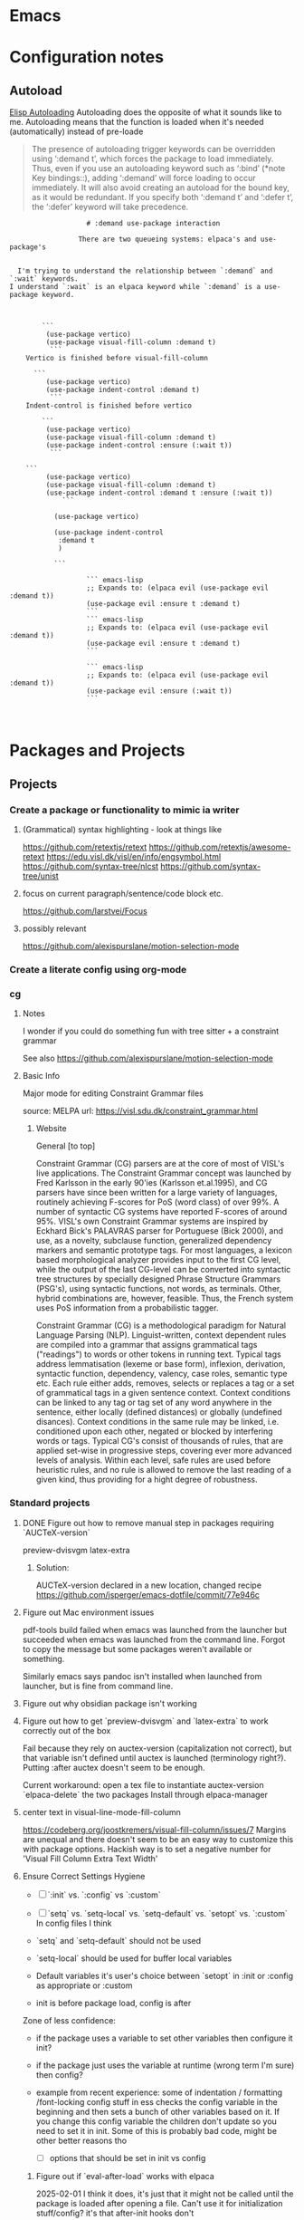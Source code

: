 :PROPERTIES:
:ID:       6CE26267-DAE7-4094-A788-C4D90D0923A0
#+title: Miscellaneous emacs notes
subtitle: Lisp Snippets, Debugging, Odds and Ends etc.
#+author: John Sperger
#+language: en
:END:
* Emacs

* Configuration notes
** Autoload
[[info:Elisp][Elisp Autoloading]] Autoloading does the opposite of what it sounds like to me.
Autoloading means that the function is loaded when it's needed (automatically)
instead of pre-loade

#+begin_quote Info 
The presence of autoloading trigger keywords can be overridden using
‘:demand t’, which forces the package to load immediately.  Thus, even
if you use an autoloading keyword such as ‘:bind’ (*note Key
bindings::), adding ‘:demand’ will force loading to occur immediately.
It will also avoid creating an autoload for the bound key, as it would
be redundant.
   If you specify both ‘:demand t’ and ‘:defer t’, the ‘:defer’ keyword
will take precedence.
#+end_quote


#+begin_src gfm
                   # :demand use-package interaction

                 There are two queueing systems: elpaca's and use-package's


  I'm trying to understand the relationship between `:demand` and `:wait` keywords.
I understand `:wait` is an elpaca keyword while `:demand` is a use-package keyword. 

  

        ```
         (use-package vertico)
         (use-package visual-fill-column :demand t)
          ```
    Vertico is finished before visual-fill-column

      ```
         (use-package vertico)
         (use-package indent-control :demand t)
          ```
    Indent-control is finished before vertico

        ```
         (use-package vertico)
         (use-package visual-fill-column :demand t)
    	 (use-package indent-control :ensure (:wait t))
          ```

    ```
         (use-package vertico)
         (use-package visual-fill-column :demand t)
    	 (use-package indent-control :demand t :ensure (:wait t))
             ```
    		 
           (use-package vertico)

           (use-package indent-control
           	:demand t
           	)

           ```
                   
                   ``` emacs-lisp
                   ;; Expands to: (elpaca evil (use-package evil :demand t))
                   (use-package evil :ensure t :demand t)
                   ```
                   ``` emacs-lisp
                   ;; Expands to: (elpaca evil (use-package evil :demand t))
                   (use-package evil :ensure t :demand t)
                   ```

                   ``` emacs-lisp
                   ;; Expands to: (elpaca evil (use-package evil :demand t))
                   (use-package evil :ensure (:wait t))
                   ```


#+end_src

* Packages and Projects
** Projects
*** Create a package or functionality to mimic ia writer
**** (Grammatical) syntax highlighting - look at things like
https://github.com/retextjs/retext
https://github.com/retextjs/awesome-retext
https://edu.visl.dk/visl/en/info/engsymbol.html
https://github.com/syntax-tree/nlcst
https://github.com/syntax-tree/unist

**** focus on current paragraph/sentence/code block etc.
https://github.com/larstvei/Focus

**** possibly relevant
https://github.com/alexispurslane/motion-selection-mode

*** Create a literate config using org-mode

*** cg
**** Notes
I wonder if you could do something fun with tree sitter + a constraint grammar

See also https://github.com/alexispurslane/motion-selection-mode
**** Basic Info
Major mode for editing Constraint Grammar files

source: MELPA
url: https://visl.sdu.dk/constraint_grammar.html
***** Website
General [to top]

Constraint Grammar (CG) parsers are at the core of most of VISL's live applications. The Constraint Grammar concept was launched by Fred Karlsson in the early 90'ies (Karlsson et.al.1995), and CG parsers have since been written for a large variety of languages, routinely achieving F-scores for PoS (word class) of over 99%. A number of syntactic CG systems have reported F-scores of around 95%. VISL's own Constraint Grammar systems are inspired by Eckhard Bick's PALAVRAS parser for Portuguese (Bick 2000), and use, as a novelty, subclause function, generalized dependency markers and semantic prototype tags. For most languages, a lexicon based morphological analyzer provides input to the first CG level, while the output of the last CG-level can be converted into syntactic tree structures by specially designed Phrase Structure Grammars (PSG's), using syntactic functions, not words, as terminals. Other, hybrid combinations are, however, feasible. Thus, the French system uses PoS information from a probabilistic tagger.

Constraint Grammar (CG) is a methodological paradigm for Natural Language Parsing (NLP). Linguist-written, context dependent rules are compiled into a grammar that assigns grammatical tags ("readings") to words or other tokens in running text. Typical tags address lemmatisation (lexeme or base form), inflexion, derivation, syntactic function, dependency, valency, case roles, semantic type etc. Each rule either adds, removes, selects or replaces a tag or a set of grammatical tags in a given sentence context. Context conditions can be linked to any tag or tag set of any word anywhere in the sentence, either locally (defined distances) or globally (undefined disances). Context conditions in the same rule may be linked, i.e. conditioned upon each other, negated or blocked by interfering words or tags. Typical CG's consist of thousands of rules, that are applied set-wise in progressive steps, covering ever more advanced levels of analysis. Within each level, safe rules are used before heuristic rules, and no rule is allowed to remove the last reading of a given kind, thus providing for a hight degree of robustness. 
*** Standard projects
**** DONE Figure out how to remove manual step in packages requiring `AUCTeX-version`
preview-dvisvgm
latex-extra

****** Solution:
AUCTeX-version declared in a new location, changed recipe https://github.com/jsperger/emacs-dotfile/commit/77e946c
**** Figure out Mac environment issues
pdf-tools build failed when emacs was launched from the launcher but succeeded
when emacs was launched from the command line. Forgot to copy the message but
some packages weren't available or something.

Similarly emacs says pandoc isn't installed when launched from launcher, but is
fine from command line.

**** Figure out why obsidian package isn't working


**** Figure out how to get `preview-dvisvgm` and `latex-extra` to work correctly out of the box
Fail because they rely on auctex-version (capitalization not correct), but that
variable isn't defined until auctex is launched (terminology right?).  Putting
:after auctex doesn't seem to be enough.

Current workaround: open a tex file to instantiate auctex-version
`elpaca-delete` the two packages
Install through elpaca-manager

**** center text in visual-line-mode-fill-column
https://codeberg.org/joostkremers/visual-fill-column/issues/7
Margins are unequal and there doesn't seem to be an easy way to customize this
with package options. Hackish way is to set a negative number for 'Visual Fill Column Extra Text Width'

**** Ensure Correct Settings Hygiene
 - [ ] `:init` vs. `:config` vs `:custom`
 - [ ] `setq` vs. `setq-local` vs. `setq-default` vs. `setopt` vs. `:custom`
   In config files I think

 -    `setq` and `setq-default` should not be used
 -  `setq-local` should be used for buffer local variables
 -  Default variables it's user's choice between `setopt` in :init or :config as
   appropriate or :custom
 - init is before package load, config is after
Zone of less confidence:
 - if the package uses a variable to set other variables then configure it init?
 - if the package just uses the variable at runtime (wrong term I'm sure) then
   config?
 - example from recent experience: some of indentation / formatting
   /font-locking config stuff in ess checks the config variable in the beginning
   and then sets a bunch of other variables based on it. If you change this
   config variable the children don't update so you need to set it in init. Some
   of this is probably bad code, might be other better reasons tho

  - [ ] options that should be set in init vs config

***** Figure out if `eval-after-load` works with elpaca
2025-02-01 I think it does, it's just that it might not be called until the package is loaded after opening a file. Can't use it for initialization stuff/config?
it's that after-init hooks don't

2025-02-06 Now less certain, I'm definitely a bit confused about the difference
between :config (settings after loading a package) and eval-after-load (?after
loading a file? Is this for stuff you want to do after loading a file with a
certain extension but distinct from mode hooks?)

***** replace setq in config
`setq` seems like it should be replaced by either
`setopt` for global https://www.reddit.com/r/emacs/comments/178em7u/comment/k5077cy/?utm_source=share&utm_medium=web3x&utm_name=web3xcss&utm_term=1
`setq-local`

`setq` doesn't run setter functions associated with a variable
https://www.gnu.org/software/emacs/manual/html_node/elisp/Setting-Variables.html#index-setopt

nb: setopt shouldn't be used for programming, just init files because it's much less efficient

Discussion of `:custom:` `setq` `setopt`
https://old.reddit.com/r/emacs/comments/18gdqyq/when_should_usepackage_custom_or_setopt_be_used/
#+begin_quote
use-package is older than setopt. Setopt is a macro for setting user-options, which was just introduced in the latest Emacs release. Use-package has been around as a separate Emacs extension for many years. But, like setopt, use-package was only added to the core of Emacs in version 29.1.

Use-package is a more complex macro that does a lot more than just set user-options. Not everyone uses it, but it is very popular. It provides a way to minimize typing and perhaps have a more visually appealing syntax for your config, but it's completely optional.

There are many different ways to set user options. You already know about setopt and use-package's :custom keyword. There are also: - customize-set-variable - custom-set-variables (which you actually shouldn't manipulate directly) - M-x customize-variable and other entry-points to the Emacs Customization UI, which you can use to interactively set and/or save user-options. When you use this interface, Emacs saves your settings by changing the above-mentioned "custom-set-variables" form in your custom-file (which by default, is your init-file).

I happen to like the syntax of setopt, because you can basically throw a bunch of variable-value pairs into it and not have to worry about wrapping each pair in parentheses.

There's nothing cringe about your config. How you organize it is up to you and you alone. There are about ten different ways you could have written what you've got. The way you did it should work fine.

If you want to make full use of use-package for the evil-mode portion, I suppose you could do something like this:

(use-package evil
  :custom (evil-mode t))

Or this:

(use-package evil
  :init
  (setopt evil-mode t))

Or this:

(use-package evil
  :init
  (evil-mode 1))

Or even just "M-x customize-variable RET evil-mode RET", then make sure it's turned on and click the "Apply & Save" button.

Any of these should have the same effect, but what you've got is also fine.
#+end_quote

#+begin_quote
Thank you for your very detailed and insightful comment. I tried all of the three code blocks but only the last one works as expected. All three of them modify the evil-mode variable correctly however only the third one enables evil-mode at startup. It seems like it only works if this option is set after starting the package like with use-packages's :config option rather than :init or :custom. Why is this? Is this always the case with user options?
#+end_quote

#+begin_quote


    only the last one works as expected.

By chance, do you have use-package-always-defer enabled?

Turning on a minor mode will almost always work using the customize system. However, the package has to get loaded in order for the customized setting to have any effect.

By default, use-package immediately loads a package whenever that package's use-package form is evaluated. But this changes if you use any of these keywords: :hook, :commands, :bind, :bind*, :bind-keymap, :bind-keymap*, :mode, and :interpreter. In those cases, use-package sets up an autoload, causing the package to load when the conditions set by those keywords have been met. That helps reduce the startup time when Emacs is loading your init file, since packages only get loaded when they're needed.

Another circumstance when use-package won't load a package immediately is if you use :defer t. In that case, you are telling use-package to simply not worry about loading the package. Typically, you would do this when you know of some other circumstance that will cause a package to load.

If you've set use-package-always-defer to a non-nil value, use-package will treat :defer t as the default setting, meaning that it will not load any packages immediately except where you've added :demand t to a use-package form.

(evil-mode 1) can work even if use-package doesn't load evil, because it's a function-call, which has been defined by the package authors themselves to autoload Evil. So when you call it, it loads the package and doesn't need use-package to load it. You can see where the autoload is created in evil-core.el.

It's customary for any important command or mode in a package to be defined with an autoload. This simplifies configuration for users, so that you can just call the function without worrying whether the package already loaded or not.

On the other hand, you can set a user-option whenever you want, but it won't have any effect until the package that defines that setting has loaded. I've encountered a user-option that autoloaded a package before, but that's unusual and not the conventional behavior.

So in the first two use-package forms, we were just customizing the value of evil-mode to a non-nil value. That enables evil-mode as soon as the package loads, or immediately if it's already loaded.

But the third form does something slightly different. It calls evil-mode as a function. If Evil hasn't loaded yet, there's an autoload already in place, and this causes the package to load whenever you call that function. That autoload was created by package.el when you installed Evil and it saw the ;;;###autoload cookie. So it will make sure the package loads, regardless of how you've set up use-package.

EDIT: Actually, getting into the weeds a bit and looking at the documentation for define-minor-mode and define-globalized-minor-mode, it looks like an ;;;###autoload cookie would normally cause a globalized minor-mode (such as evil-mode) to autoload even just by customizing it as a user-option. But the autoload for evil-mode looks like it was written in a way that prevents it from autoloading as a user-option. Instead of placing the autoload cookie directly before the mode's definition (a call to define-globalized-minor-mode), it's placed in front of a specific call to the autoload function, which only sets up the evil-mode function for autoloading. Not sure if that was an intentional design-decision or a by-product of them wanting to autoload a different file. Anyway, probably more than you wanted or needed to know, but I ended up learning something new.
#+end_quote

Different poster
#+begin_quote
    Yeah i know, very sad and cringe. Please help :'(

Im sorry you feel that way. Trust me, wallowing in self flagellation shan't help you.

Use-package :custom and setopt do the same thing, it's entirely a matter of which syntax you prefer (I'm partial to :custom myself). Setopt is newer so it's probable that fewer people use it.

Also: in your config quoted at the end, you should put the stuff related to evil inside the use-package block. :config is better if the package has to be loaded first, as in this case (evil provides the setter function for its customize option).

#+end_quote

*** Minor projects
- [X] Fix display of third indent character in org-modern
  Solution: Add `(set-face-attribute 'org-modern-symbol nil :family "Iosevka")`
  to org-modern config
- [X] Update to use elpaca ':wait' recipe keyword
Replace (elpaca-wait) commands scattered throughout with
`:wait` recipes in the relevant packages

Solution notes: Turns out only general (and maybe jsonrpc) really needed it.
*** Package and Custom Settings TODOs
**** TODO replace 'all-the-icons' family of packages with 'nerd-icons'
**** TODO visual-fill-column

- Change defaults in lisp file instead of customize
- enable global visual-fill-column
- figure out the correct column width and amount of extra space on the sides I want

**** TODO line number
 - fix the scroll issue with variable pitch fonts caused by when line number for the
   current line has more digits than the other line numbers on screen (it
   usually does because current line is absolute and others are relative)

**** TODO Auctex
   * [X]  Move customization from customs.el to lang-tex.el
   * [ ] see if anything from CDLaTeX is worth using and remap the keybinds to evil format
   - [ ] figure out how to bind LaTeXMk instead of having to use `TeX-Command-Master`
Looks like this is what gets passed when you run it:
          ("LaTeXMk"
  "latexmk %(latexmk-out) %(file-line-error) %(output-dir) %`%(extraopts) %S%(mode)%' %t"
  TeX-run-format nil (LaTeX-mode docTeX-mode) :help "Run LaTeXMk")

**** TODO Preview
Switch preview to use libsvgm for svg instead of png previews. See if that actually makes previews not look like ass.
In general: make previews not look like ass.

*** Re-organize package notes.
Installed / to try / disabled etc. should be tags not hierarchy 
** Packages
:PROPERTIES:
:TOC: :include descendants
:END:

:CONTENTS:
- [[#notes][Notes]]
  - [[#consult][consult]]
    - [[#consult-narrowing-prefixes][consult narrowing prefixes]]
- [[#currently-testing][Currently Testing]]
  - [[#denote][denote]]
  - [[#latex-extra][latex-extra]]
  - [[#eglot-tempel][eglot-tempel]]
  - [[#sicp][sicp]]
- [[#check-updates---currently-bugged-packages][Check Updates - Currently Bugged packages]]
  - [[#magit-todos-2024-sept-ish-i-should-really-date-these][magit-todos (2024-sept-ish I should really date these)]]
  - [[#terminal-here][terminal-here]]
  - [[#nord-theme][nord-theme]]
- [[#check-updates---in-development-egfeatures-i-want-not-ready][Check updates - In development (e.g.features I want not ready)]]
- [[#packages-to-test][Packages to Test]]
  - [[#arxiv-mode][arxiv-mode]]
  - [[#benchmark-init][benchmark-init]]
  - [[#consult-eglot-httpsgithubcommohkaleconsult-eglot][consult-eglot https://github.com/mohkale/consult-eglot]]
  - [[#combobulate][combobulate]]
  - [[#dape-httpsgithubcomsvaantedape][dape https://github.com/svaante/dape]]
    - [[#r-debugger-httpsgithubcommanuelhentschelvscode-r-debugger][R debugger https://github.com/ManuelHentschel/VSCode-R-Debugger]]
  - [[#crux][crux]]
  - [[#eglot-tempel][eglot-tempel]]
  - [[#evil-tex-httpsgithubcomiyefratevil-tex][evil-tex https://github.com/iyefrat/evil-tex]]
  - [[#evil-textobj-tree-sitter][evil-textobj-tree-sitter]]
  - [[#indent-control][indent-control]]
  - [[#mindstream][mindstream]]
  - [[#org-anki][org-anki]]
  - [[#projection][projection]]
- [[#notes-on-packages-that-were-tested-added-or-removed][Notes on packages that were tested, added, or removed]]
  - [[#added-packages][Added Packages]]
    - [[#bicycle][bicycle]]
  - [[#removed-packages][Removed Packages]]
    - [[#desktop][desktop]]
    - [[#fold-dwim-org][fold-dwim-org]]
    - [[#org-contrib][org-contrib]]
:END:
*** Notes
**** consult
holy shit this does so much more than I realized
***** consult narrowing prefixes
- f: file
- p: project
- l:
- m: bookmark

*** Currently Testing
**** denote
**** latex-extra
https://github.com/Malabarba/latex-extra
Small QoL changes to fill-indent, tab folding, and navigation
**** eglot-tempel
https://github.com/fejfighter/eglot-tempel
**** sicp
Silly way to read Structure and Interpretation of Computer Programs


*** Check Updates - Currently Bugged packages
**** magit-todos (2024-sept-ish I should really date these)

Collects TODO and other keywords in a project's files and displays them in magit's summary

**** terminal-here
- [ ] kitty issue with changing directory on mac / broader mac issues [[https://github.com/davidshepherd7/terminal-here/issues/45][Github
  Custom arguments and commands not working on macos  #45 ]]

**** nord-theme
Hasn't been updated for emacs 29+ https://github.com/nordtheme/emacs/pulls

(use-package nord-theme)
(use-package nordic-night-theme)
*** Check updates - In development (e.g.features I want not ready)
*** Packages to Test
**** arxiv-mode
Access arxiv in emacs.
Not sure if it has functionality I care about (easily download tex files)
**** benchmark-init
Benchmarking tools for emacs init and startup time
**** consult-eglot https://github.com/mohkale/consult-eglot

**** combobulate
https://github.com/mickeynp/combobulate
Structured editing and movement based on tree-sitter
```
Combobulate is a package that adds structured editing and movement to a wide
range of programming languages. Unlike most programming major modes that use
error-prone imperative code and regular expressions to determine what's what in
your code, Combobulate uses Emacs 29's tree-sitter library. Tree-sitter
maintains a concrete syntax tree of your code; it gives Combobulate absolute
clarity of all aspects of your code, enabling more correct movement and editing
than you would otherwise have.
```
**** dape https://github.com/svaante/dape
Debug adapter protocol. Like language server protocol for debugging.
***** R debugger https://github.com/ManuelHentschel/VSCode-R-Debugger
**** crux
Bunch of utility functions for emacs quality of life stuff
**** eglot-tempel
Use tempel instead of yasnippet with eglot
**** evil-tex https://github.com/iyefrat/evil-tex
**** evil-textobj-tree-sitter
https://github.com/meain/evil-textobj-tree-sitter
tree-sitter type movement with evil and text
**** indent-control
Interface that combine all the indentation variables from each major mode to one giant list.
**** mindstream
Simple efficient note taker that minimizes friction e.g. due to having to name a temp file
https://countvajhula.github.io/mindstream/
**** org-anki
Synch org notes and anki. Only does basic and cloze, but that's all I use.

**** projection
https://github.com/mohkale/projection
projectile like features on top of emacs built-in project.el
*** Notes on packages that were tested, added, or removed
**** Added Packages
***** bicycle
Purpose: Cycle outline and code visibility. Can combine outline and hs modes.
Status: Added sometime before September 2024 (long before)
**** Removed Packages
***** desktop
Disabled because it doesn't always play nice with elpaca. It seems it'll resume
and load packages associated with the current buffer before the elpaca init
runs.
***** fold-dwim-org
Disabled for many months, name is illustrative but don't recall using it.
***** org-contrib


* Snippets
** Jinx
https://github.com/tshu-w/.emacs.d/blob/7de113f9f05523f4abeda8c83f2dabe2f21cb6b2/lisp/editor-misc.el#L239
#+begin_src elisp
(use-package jinx
  :straight t
  :hook (text-mode . jinx-mode)
  :config
  (add-to-list 'jinx-exclude-regexps '(t "\\cc"))
  (with-eval-after-load 'vertico-multiform
    (add-to-list 'vertico-multiform-categories '(jinx grid (vertico-grid-annotate . 20))))
  (with-eval-after-load 'evil
    (evil-define-motion evil-prev-jinx-error (count)
      "Go to the COUNT'th spelling mistake preceding point."
      :jump t (jinx-previous (or count 1)))
    (evil-define-motion evil-next-jinx-error (count)
      "Go to the COUNT'th spelling mistake after point."
      :jump t (jinx-next (or count 1))))
  :general
  ([remap ispell-word] 'jinx-correct-word
   [remap evil-prev-flyspell-error] 'evil-prev-jinx-error
   [remap evil-next-flyspell-error] 'evil-next-jinx-error))
#+end_src
* Debugging
** ACM
*** Issue
I want to disable return as a completion command because it's too easy to
unintentionally replace a word at the end of a line with a completion.

*** Debugging
#+begin_src elisp
(add-to-list 'load-path "~/.emacs.d/elpaca/builds/lsp-bridge/")

(require 'yasnippet)
(yas-global-mode 1)

(require 'lsp-bridge)
(global-lsp-bridge-mode)
#+end_src

*** Failed Solutions

** jinx
*** `jinx-exclude-regexp` and `\input{foo}` in LaTeX-mode
core-packages.el
#+begin_src elisp
(add-to-list 'jinx-exclude-regexps '(LaTeX-mode "\\s*\\\\input{[^}]+}\\s*"))
#+end_src

Behavior: 'rct' in '	\input{components/notation-rct-version}' is marked as
misspelled

Expected: \input{...} macros should not be included in jinx results

**** Debugging
see `~/.cache/lm-studio/conversations1737803226079.conversation.json`

#+begin_src
(defun jinx--debug-print-exclude-regexp ()
    (when jinx-exclude-regexps
      (let ((combined-regexp
             (mapconcat (lambda (entry)
                          (format "\$?:%s\$" (mapconcat 'identity (cdr entry) "\\|")))
                        (cl-remove-if-not (lambda (entry)
                                            (or (eq (car entry) t)
                                                (derived-mode-p (car entry))))
                                          jinx-exclude-regexps)
                        "\\|")))
        (message "Combined Jinx Exclude Regexp: %s" combined-regexp))))

(jinx--debug-print-exclude-regexp)
#+end_src
Run in scratch buffer:

Combined Jinx Exclude Regexp: $?:\s*\\input{[^}]+}\s*$\|$?:\cc$\|$?:Package-Requires:.*$$\|$?:[A-Z]+\>\|-+\>\|\w*?[0-9]\w*\>\|[a-z]+://\S-+\|<?[-+_.~a-zA-Z][-+_.~:a-zA-Z0-9]*@[-.a-zA-Z0-9]+>?\|\(?:Local Variables\|End\):\s-*$\|jinx-\(?:languages\|local-words\):\s-+.*$$

Calling describe-variable (SPC - h - v) in `theory-only.tex`
jinx--exclude-regexp is a buffer-local variable defined in jinx.el.

Value in #<buffer theory-only.tex>
"\\(?:\\s*\\\\input{[^}]+}\\s*\\)\\|\\(?:\\cc\\)\\|\\(?:[A-Z]+\\>\\)\\|\\(?:-+\\>\\)\\|\\(?:\\w*?[0-9]\\w*\\>\\)\\|\\(?:[a-z]+://\\S-+\\)\\|\\(?:<?[-+_.~a-zA-Z][-+_.~:a-zA-Z0-9]*@[-.a-zA-Z0-9]+>?\\)\\|\\(?:\\(?:Local Variables\\|End\\):\\s-*$\\)\\|\\(?:jinx-\\(?:languages\\|local-words\\):\\s-+.*$\\)"

** ~ess~ formatting in org src blocks
*** Command history
#+begin_src elisp
(command-history)
(helpful-variable 'ess-offset-arguments)
(helpful-variable 'ess-offset-arguments-newline)
(find-file "~/code/best-analysis/air.toml" t)
(find-file "~/code/best-analysis/.lintr" t)
(evil-org-delete 3029 3037 'exclusive)
(evil-org-delete 3001 3010 'exclusive)
(find-file "~/code/best-analysis/data/config/settings.org" t)
(evil-org-delete 7617 7632 'exclusive)
(evil-find-char nil 69)
(pwd nil)
(execute-extended-command nil "pwd" "pwd")
(fontaine-set-preset '15pt)
(run-ess-r nil)
(execute-extended-command nil "run-ess-r" "run")
(evil-org-delete 5593 5609 'exclusive)
(delete-current-buffer-file)
(execute-extended-command nil "delete-current-buffer-file" "delete")
(run-ess-r nil)
(execute-extended-command nil "run-ess-r")
#+end_src
